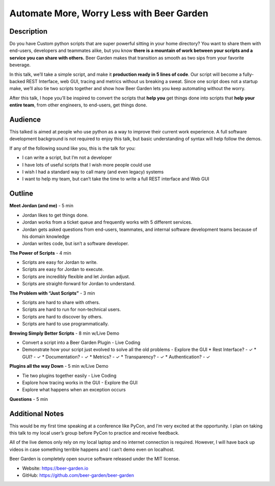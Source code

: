 Automate More, Worry Less with Beer Garden
==========================================

Description
-----------

Do you have Custom python scripts that are super powerful sitting
in your home directory? You want to share them with end-users, 
developers and teammates alike, but you know **there is a mountain 
of work between your scripts and a service you can share with 
others.** Beer Garden makes that transition as smooth as two sips
from your favorite beverage.

In this talk, we’ll take a simple script, and make it **production 
ready in 5 lines of code**. Our script will become a fully-backed 
REST Interface, web GUI, tracing and metrics without us breaking a 
sweat. Since one script does not a startup make, we’ll also tie 
two scripts together and show how Beer Garden lets you keep 
automating without the worry.

After this talk, I hope you’ll be inspired to convert the scripts 
that **help you** get things done into scripts that **help your entire 
team**, from other engineers, to end-users, get things done.

Audience
--------

This talked is aimed at people who use python as a way to improve 
their current work experience. A full software development 
background is not required to enjoy this talk, but basic 
understanding of syntax will help follow the demos.

If any of the following sound like you, this is the talk for you:

* I can write a script, but I’m not a developer
* I have lots of useful scripts that I wish more people could use
* I wish I had a standard way to call many (and even legacy) systems
* I want to help my team, but can’t take the time to write a full 
  REST interface and Web GUI


Outline
-------

**Meet Jordan (and me)** - 5 min

* Jordan likes to get things done.
* Jordan works from a ticket queue and frequently works with 5 
  different services.
* Jordan gets asked questions from end-users, teammates, and 
  internal software development teams because of his domain 
  knowledge
* Jordan writes code, but isn’t a software developer.

**The Power of Scripts** - 4 min

* Scripts are easy for Jordan to write.
* Scripts are easy for Jordan to execute.
* Scripts are incredibly flexible and let Jordan adjust.
* Scripts are straight-forward for Jordan to understand.

**The Problem with “Just Scripts”** - 3 min

* Scripts are hard to share with others.
* Scripts are hard to run for non-technical users.
* Scripts are hard to discover by others.
* Scripts are hard to use programmatically.

**Brewing Simply Better Scripts** - 8 min w/Live Demo

* Convert a script into a Beer Garden Plugin - Live Coding
* Demonstrate how your script just evolved to solve all the 
  old problems - Explore the GUI
  * Rest Interface? - ✓
  * GUI? - ✓
  * Documentation? - ✓
  * Metrics? - ✓
  * Transparency? - ✓
  * Authentication? - ✓

**Plugins all the way Down** - 5 min w/Live Demo

* Tie two plugins together easily - Live Coding
* Explore how tracing works in the GUI - Explore the GUI
* Explore what happens when an exception occurs

**Questions** - 5 min

Additional Notes
----------------

This would be my first time speaking at a conference like PyCon, 
and I’m very excited at the opportunity.  I plan on taking this 
talk to my local user’s group before PyCon to practice and 
receive feedback.

All of the live demos only rely on my local laptop and no internet 
connection is required. However, I will have back up videos in case 
something terrible happens and I can’t demo even on localhost.

Beer Garden is completely open source software released under the 
MIT license.

* Website: https://beer-garden.io
* GitHub: https://github.com/beer-garden/beer-garden